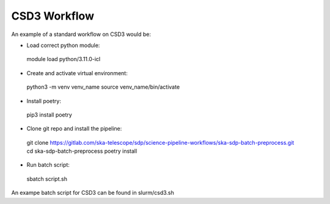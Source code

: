 .. _csd3_workflow:

**************
CSD3 Workflow
**************

An example of a standard workflow on CSD3 would be:

* Load correct python module:
 .. code-block::
 module load python/3.11.0-icl

* Create and activate virtual environment:    
 .. code-block::
 python3 -m venv venv_name
 source venv_name/bin/activate
    
* Install poetry: 
 .. code-block::
 pip3 install poetry
        
* Clone git repo and install the pipeline: 
 .. code-block::
 git clone https://gitlab.com/ska-telescope/sdp/science-pipeline-workflows/ska-sdp-batch-preprocess.git
 cd ska-sdp-batch-preprocess
 poetry install

* Run batch script:
 .. code-block::
 sbatch script.sh

An exampe batch script for CSD3 can be found in slurm/csd3.sh

